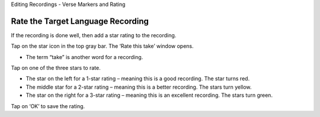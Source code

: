 Editing Recordings - Verse Markers and Rating 

Rate the Target Language Recording
-----

If the recording is done well, then add a star rating to the recording. 

Tap on the star icon in the top gray bar. The ‘Rate this take’ window opens. 

*  The term “take” is another word for a recording.

Tap on one of the three stars to rate.

*  The star on the left for a 1-star rating – meaning this is a good recording. The star turns red.
*  The middle star for a 2-star rating – meaning this is a better recording. The stars turn yellow.
*  The star on the right for a 3-star rating – meaning this is an excellent recording. The stars turn green.

Tap on ‘OK’ to save the rating.
